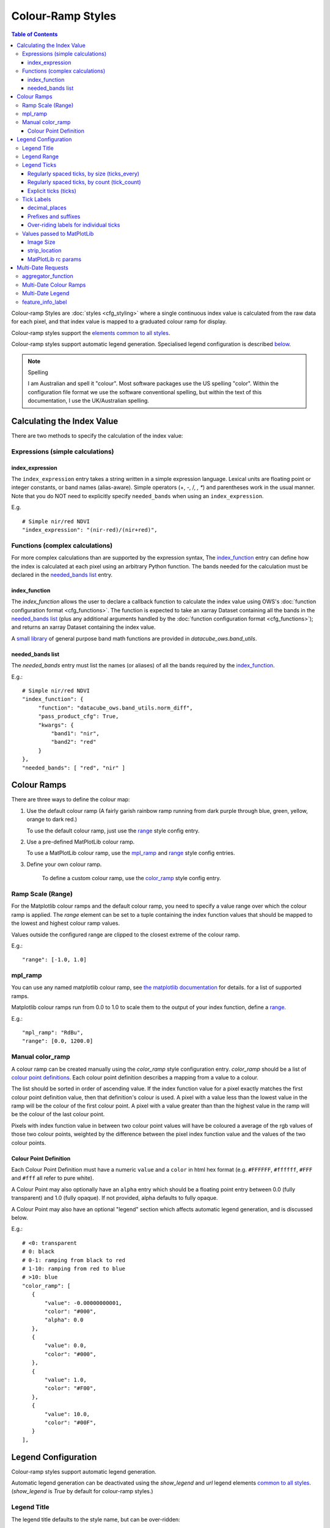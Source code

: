 ==================
Colour-Ramp Styles
==================

.. contents:: Table of Contents



Colour-ramp Styles are :doc:`styles <cfg_styling>` where
a single continuous index value is calculated from the raw data for
each pixel, and that index value is mapped to a graduated colour ramp
for display.

Colour-ramp styles support the
`elements common to all styles <https://datacube-ows.readthedocs.io/en/latest/cfg_styling.html#common-elements>`_.

Colour-ramp styles support automatic legend generation. Specialised
legend configuration is described `below <#legend-configuration>`__.

.. note:: Spelling
   
   I am Australian and spell it "colour".  Most software
   packages use the US spelling "color".  Within the configuration file
   format we use the software conventional spelling, but within the text
   of this documentation, I use the UK/Australian spelling.


---------------------------
Calculating the Index Value
---------------------------

There are two methods to specify the calculation of the index value:

Expressions (simple calculations)
=================================

index_expression
++++++++++++++++

The ``index_expression`` entry takes a string written in a simple
expression language.  Lexical units are floating point or integer
constants, or band names (alias-aware).  Simple operators (+, -, /, *, **)
and parentheses work in the usual manner. Note that you
do NOT need to explicitly specify ``needed_bands`` when using
an ``index_expression``.

E.g.

::

   # Simple nir/red NDVI
   "index_expression": "(nir-red)/(nir+red)",


Functions (complex calculations)
=================================

For more complex calculations than are supported by the expression
syntax, The `index_function <#index-function>`__ entry can define how the
index is calculated at each pixel using an arbitrary Python function.
The bands needed for the calculation must be declared in
the `needed_bands list <#needed-bands-list>`__
entry.

index_function
++++++++++++++

The `index_function` allows the user to declare a callback function
to calculate the index value using OWS's
:doc:`function configuration format <cfg_functions>`.
The function is expected to take an xarray Dataset containing all the
bands in the `needed_bands list <#needed-bands-list>`__ (plus any additional
arguments handled by the
:doc:`function configuration format <cfg_functions>`); and returns
an xarray Dataset containing the index value.

A `small library <https://datacube-ows.readthedocs.io/en/latest/cfg_functions.html#band-utils-functions>`_
of general purpose band math functions
are provided in `datacube_ows.band_utils`.

needed_bands list
+++++++++++++++++

The `needed_bands` entry must list the names (or aliases) of
all the bands required by the
`index_function <#index-function>`__.

E.g.::

   # Simple nir/red NDVI
   "index_function": {
        "function": "datacube_ows.band_utils.norm_diff",
        "pass_product_cfg": True,
        "kwargs": {
            "band1": "nir",
            "band2": "red"
        }
   },
   "needed_bands": [ "red", "nir" ]

------------
Colour Ramps
------------

There are three ways to define the colour map:

1. Use the default colour ramp (A fairly garish rainbow ramp
   running from dark purple through blue, green, yellow,
   orange to dark red.)

   To use the default colour ramp, just use the `range <#ramp-scale-range>`__
   style config entry.

2. Use a pre-defined MatPlotLib colour ramp.

   To use a MatPlotLib colour ramp, use the `mpl_ramp <#mpl-ramp>`__
   and `range <#ramp-scale-range>`__ style config entries.

3. Define your own colour ramp.

    To define a custom colour ramp, use the `color_ramp <#manual-color-ramp>`__
    style config entry.

Ramp Scale (Range)
==================

For the Matplotlib colour ramps and the default colour ramp, you need to specify
a value range over which the colour ramp is applied. The `range` element can be set
to a tuple containing the index function values that should be mapped to the lowest
and highest colour ramp values.

Values outside the configured range are clipped to the closest extreme of the colour
ramp.

E.g.::

    "range": [-1.0, 1.0]

mpl_ramp
========

You can use any named matplotlib colour ramp, see
`the matplotlib documentation <https://matplotlib.org/examples/color/colormaps_reference.html>`_ for details.
for a list of supported ramps.

Matplotlib colour ramps run from 0.0 to 1.0 to scale them
to the output of your index function, define a `range <#ramp-scale-range>`__.

E.g.::

    "mpl_ramp": "RdBu",
    "range": [0.0, 1200.0]

Manual color_ramp
=================

A colour ramp can be created manually using the `color_ramp` style configuration
entry.  `color_ramp` should be a list of `colour point definitions <#colour-point-definition>`_.
Each colour point definition describes a mapping from a value to a colour.

The list should be sorted in order of ascending value. If the index function value
for a pixel exactly matches the first colour point
definition value, then that definition's colour is used.   A pixel with a value
less than the lowest value in the ramp
will be the colour of the first colour point.  A pixel with a value greater than than
the highest value in the ramp will be the colour of the last colour point.

Pixels with index function value in between two colour point values will have
be coloured a average of the rgb values of those two colour points, weighted
by the difference between the pixel index function value and the values of the
two colour points.

Colour Point Definition
+++++++++++++++++++++++

Each Colour Point Definition must have a numeric ``value`` and a ``color`` in
html hex format  (e.g. ``#FFFFFF``, ``#ffffff``, ``#FFF`` and ``#fff`` all refer to pure white).

A Colour Point may also optionally have an ``alpha`` entry
which should be a floating point entry between 0.0 (fully
transparent) and 1.0 (fully opaque).  If not provided,
alpha defaults to fully opaque.

A Colour Point may also have an optional "legend" section
which affects automatic legend generation, and is discussed below.

E.g.::

     # <0: transparent
     # 0: black
     # 0-1: ramping from black to red
     # 1-10: ramping from red to blue
     # >10: blue
     "color_ramp": [
        {
            "value": -0.00000000001,
            "color": "#000",
            "alpha": 0.0
        },
        {
            "value": 0.0,
            "color": "#000",
        },
        {
            "value": 1.0,
            "color": "#F00",
        },
        {
            "value": 10.0,
            "color": "#00F",
        }
     ],

--------------------
Legend Configuration
--------------------

Colour-ramp styles support automatic legend generation.

Automatic legend generation can be deactivated using the
`show_legend` and `url` legend elements
`common to all styles <https://datacube-ows.readthedocs.io/en/latest/cfg_styling.html#legend>`_.
(`show_legend` is `True` by default for colour-ramp styles.)

Legend Title
============

The legend title defaults to the style name, but can be over-ridden:

E.g.::

        "legend": {
            # Legend title will be display as "This is a nice legend"
            "title": "This is a nice legend"
        }

You can optionally set ``units`` for the legend, which are placed in
parentheses after the title.  The default is to not display units::

        "legend": {
            # Legend title will be display as "This is a nice legend(%)"
            "title": "This is a nice legend",
            "units": "%"
        }

Legend Range
============

The legend range defaults to the
`range <#ramp-scale-range>`_  for the default colour ramp
or `MatPlotLib color ramps <#mpl_ramp>`_.

For `manual colour ramps <#manual-color-ramp>`_, the default
range is between the values of first and last colour point
definitions in the ramp, **excluding** any leading or trailing
colour points that are full transparent (alpha=0.0).

To override the default range, use the ``begin`` and/or ``end`` entries
in the ``legend`` section.  They may be set using integers, numeric strings
or floats.  The vaguries of floating point arithmetic can cause unexpected
behaviour with tick generation (discussed below), so it is strongly recommended to use
numeric strings or integers.

E.g.::

    # Integers, OK
    "legend": {
        "begin": 0,
        "end": 99,
    },

    # Non-integers
    # avoid floats as they may cause issues with tick generation.
    # Use numeric strings instead, like this:
    "legend": {
        "begin": "0.0",
        "end": "0.3",
    },

Legend Ticks
============

"Ticks" are the labeled points along the ramp legend. The default behaviour is to
have exactly two ticks, at the minimum and maximum values.  This can be over-ridden
by any of the following alternative methods:

Regularly spaced ticks, by size (ticks_every)
+++++++++++++++++++++++++++++++++++++++++++++

Ticks are placed at steps of the indicated size, starting from the beginning of the
legend range.  As with "begin" and "end", numeric strings should be used
in preference to floats.

E.g.::

    "legend": {
        # Ticks at 0.0, 0.5 and 1.0
        "begin": "0.0",
        "end": "1.0",
        "ticks_every": "0.5",
    }

    "legend": {
        # Ticks at 0.0, 0.3, 0.6 and 0.9
        # Note that there will be no tick at the maximum position (1.0)
        "begin": "0.0",
        "end": "1.0",
        "ticks_every": "0.3",
    }

Regularly spaced ticks, by count (tick_count)
+++++++++++++++++++++++++++++++++++++++++++++

The indicated number of ticks are spread evenly along the legend.  The count includes the
"end" tick but not the "begin" tick.

E.g.::

    "legend": {
        # Tick at 0.0 only
        "begin": "0.0",
        "end": "1.0",
        "ticks_count": 0,
    }

    "legend": {
        # Ticks at 0.0 and 1.0
        # This is the default behaviour if no tick generation
        # option is specified
        "begin": "0.0",
        "end": "1.0",
        "ticks_count": 1,
    }

    "legend": {
        # Ticks at 0.0, 0.2, 0.4, 0.6, 0.8, 1.0
        "begin": "0.0",
        "end": "1.0",
        "ticks_count": 5,
    }

Explicit ticks (ticks)
++++++++++++++++++++++

Tick locations can also be specified explicitly by setting ``ticks`` to a
list of values.  Again, please use numeric strings rather than floats.

E.g. the following are not possible with tick_count or ticks_every::

        "legend": {
            # No ticks at all
            "begin": "0.0",
            "end": "1.0",
            "ticks": []
        }

        "legend": {
            # Evenly spaced ticks with no ticks on the extremes of the range.
            "begin": "0.0",
            "end": "1.0",
            "ticks": ["0.2", "0.4", "0.5", "0.6", "0.8"]
        }

        "legend": {
            # Unevenly spaced ticks
            "begin": "-5.0",
            "end": "5.0",
            "ticks": ["-5.0", "-1.0", "0.0", "1.0", "5.0"],
        }

Tick Labels
===========

Tick labels can be customised as follows:

decimal_places
++++++++++++++

The number of decimal places to display in tick labels.  The default is one.

E.g.::

        "legend": {
            # Tick labels: "0.00", "0.25", "0.50", "0.75", "1.00"
            "begin": "0.00",
            "end": "1.00",
            "ticks_every": "0.25",
            "decimal_places": 2
        }

        "legend": {
            # Tick labels: "0", "1", "2", "3", "4", "5"
            "begin": "0.0",
            "end": "5.0",
            "ticks_every": "1.0",
            "decimal_places": 0
        }

Prefixes and suffixes
+++++++++++++++++++++

The "default" entry in the "tick_labels" table can set prefixes and suffixes to
be added to all tick labels.

E.g.::

    "legend": {
        "begin": "0.0",
        "end": "1.0",
        "ticks_every": "0.2",
        "decimal_places": 1,
        "tick_labels": {
            # Surround every tick label in square brackets
            "default": {
                "prefix": "[",
                "suffix": "]",
            }
        }

Over-riding labels for individual ticks
+++++++++++++++++++++++++++++++++++++++

If a tick's default label (with no prefix or suffix) appears as a key
in the `tick_labels` dictionary then the prefix, suffix or label of
that tick label can be overridden.

E.g.::

    "legend": {
        "begin": "0.0",
        "end": "1.0",
        "ticks_every": "0.2",
        "decimal_places": 1,
        "tick_labels": {
            # Surround every tick label in square brackets
            "default": {
                "prefix": "[",
                "suffix": "]",
            },
            # There is no "0.0" entry, so the 0.0 tick will be labelled "[0.0]"
            # The 0.2 tick will be labelled "(0.2)"
            "0.2": {
                "prefix": "(",
                "suffix": ")",
            },
            # The 0.4 tick will be labelled "[foo]"
            # (Note the default prefix and suffix are still applied)
            "0.4": {
                "label": "foo",
            },
            # The 0.6 tick will be labelled "bar" with no prefix or suffix
            "0.6": {
                "prefix": "",
                "label": "bar",
                "suffix": "",
            },
            # The 0.8 tick will be labelled ":-)"
            "0.8": {
                "prefix": ":",
                "label": "-",
                "suffix": ")",
            },
            # There is no "1.0" entry, so the 1.0 tick will be labelled "[1.0]"
        }

Values passed to MatPlotLib
===========================

Colour ramp auto-legends are created using the MatPlotLib library. The following
values are passed directly to the MatPlotLib library. Please refer to the
`MatPlotLib documentation <https://matplotlib.org/contents.html>`_ for
further information.

Image Size
++++++++++

The `width` and `height` values are passed to matplotlib to specify the size
of the generated image.

The image size defaults to 4 inches wide by 1.25 inches tall.  The default
dpi for MatPlotLib is 100, so this corresponds to 400x125 pixels unless you
have over-ridden the default dpi.

E.g.::

    "legend": {
        "width": 4.5,
        "height": 2.1
    }

strip_location
++++++++++++++

The location of the coloured ramp strip within the legend image can be
customised with the `strip_location` element.  This should be a tuple
of four floats which is passed directly to the MatPlotLib Figure.add_axes
function.

The four floats are expressed as fractions of the width or heigth (i.e.
are numbers between 0.0 and 1.0).  The values are interpreted as follows:
[left, bottom, width, height].

The default value is [ 0.05, 0.5, 0.9, 0.15 ]

E.g.::

    "legend": {
        "strip_location": [ 0.1, 0.4, 0.8, 0.2 ]
    }

MatPlotLib rc params
++++++++++++++++++++

Other MatPlotLib customisations (as they would appear in a .matplotlibrc file)
can be specified with the optional `rcParams` element, defaulting to {}, meaning
the MatPlotLib defaults for all options.

For a full list of possible options refer to
`the MatPlotLib documentation <https://matplotlib.org/stable/tutorials/introductory/customizing.html>`__

E.g.::

    "legend": {
        "rcParams": {
                 "lines.linewidth": 2,
                 "font.weight": "bold",
        },
    }

-------------------
Multi-Date Requests
-------------------

Colour Ramp Styles support customised non-animated handlers for
`multi-date requests <https://datacube-ows.readthedocs.io/en/latest/cfg_styling.html#multi-date>`_
by providing for an aggregator function that converts the multi-date index data
into a dateless index, and apply either the style's colour ramp (i.e. the same
as the single-date case), or a separate colour ramp.

aggregator_function
===================

The `aggregator_function` entry is required for colour ramp style
multi-date handlers.  It is a function defined using OWS's
:doc:`function configuration format <cfg_functions>`.

The function is assumed to take a single xarray Dataset with a time dimension.
The value at each time slice is the output of the `index function <#index-function>`__
at that time.  The function should return an xarray Dataset with no time
dimension, containing the data used as an input to the
`multi-date handler's colour ramp <#multi-date-colour-ramps>`__.

Multi-Date Colour Ramps
=======================

Each multi-date handler has it's own colour ramp.  It may be defined by
any of the `colour ramp definition methods <#colour-ramps>`__ described
above.

Multi-Date Legend
=================

A legend can be automatically generated for a multi-date
handler. The ``legend`` section of a colour ramp style
multi-date handler behaves the same as the single-date
`legend section <#legend-configuration>`__ described above.

feature_info_label
==================

The multi-date aggregator function value will be returned in
multi-date GetFeatureInfo requests for this style, using the
label declared by the ``feature_info_label`` entry.

E.g. ::

    # A simple index delta (difference) multi-date handler
    "multi_date": {
        # Only 2 dates makes sense for delta.
        "allowed_count_range": [2,2],
        # Calculating the difference
        "aggregator_function": {
            "function": "datacube_ows.band_utils.multi_date_delta",
        },
        # The delta colour ramp.
        "mpl_ramp": "RdBu",
        "range": [-1.0, 1.0],
        "legend": {
            # Ticks at -1.0, -0.5, 0.0, 0.5, 1.0
            "begin": "-1.0",
            "end": "1.0",
            "ticks_every": "0.5"
        },
        # The feature info label.
        "feature_info_label": "ndvi_delta",
    }
